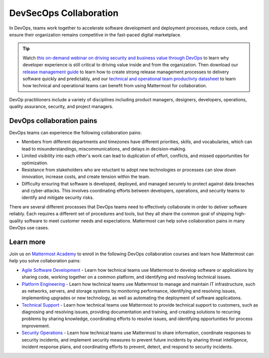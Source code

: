 DevSecOps Collaboration
========================

In DevOps, teams work together to accelerate software development and deployment processes, reduce costs, and ensure their organization remains competitive in the fast-paced digital marketplace.

.. tip::

  Watch `this on-demand webinar on driving security and business value through DevOps <https://mattermost.com/driving-security-with-devops/>`_ to learn why developer experience is still critical to driving value inside and from the organization. Then download our `release management guide <https://mattermost.com/level-up-release-management-guide/>`_ to learn how to create strong release management processes to delivery software quickly and predictably, and our `technical and operational team productivty datasheet <https://mattermost.com/technical-and-operational-team-productivity-datasheet/>`_ to learn how technical and operational teams can benefit from using Mattermost for collaboration.

DevOp practitioners include a variety of disciplines including product managers, designers, developers, operations, quality assurance, security, and project managers. 

.. image:: ../images/devops-agile.png
  :alt: This content is suitable for these roles.

DevOps collaboration pains
--------------------------

DevOps teams can experience the following collaboration pains: 

- Members from different departments and timezones have different priorities, skills, and vocabularies, which can lead to misunderstandings, miscommunications, and delays in decision-making.
- Limited visibility into each other's work can lead to duplication of effort, conflicts, and missed opportunities for optimization.
- Resistance from stakeholders who are reluctant to adopt new technologies or processes can slow down innovation, increase costs, and create tension within the team.
- Difficulty ensuring that software is developed, deployed, and managed securely to protect against data breaches and cyber-attacks. This involves coordinating efforts between developers, operations, and security teams to identify and mitigate security risks.

There are several different processes that DevOps teams need to effectively collaborate in order to deliver software reliably. Each requires a different set of procedures and tools, but they all share the common goal of shipping high-quality software to meet customer needs and expectations. Mattermost can help solve collaboration pains in many DevOps use cases. 

Learn more
----------

Join us on `Mattermost Academy <https://academy.mattermost.com>`__ to enroll in the following DevOps collaboration courses and learn how Mattermost can help you solve collaboration pains:

- `Agile Software Development <https://academy.mattermost.com/p/devops-in-mattermost>`__ - Learn how technical teams use Mattermost to develop software or applications by sharing code, working together on a common platform, and identifying and resolving technical issues.
- `Platform Engineering <https://academy.mattermost.com/p/platform-engineering>`__ - Learn how technical teams use Mattermost to manage and maintain IT infrastructure, such as networks, servers, and storage systems by monitoring performance, identifying and resolving issues, implementing upgrades or new technology, as well as automating the deployment of software applications.
- `Technical Support <https://academy.mattermost.com/p/technical-support>`__ - Learn how technical teams use Mattermost to provide technical support to customers, such as diagnosing and resolving issues, providing documentation and training, and creating solutions to recurring problems by sharing knowledge, coordinating efforts to resolve issues, and identifying opportunities for process improvement.
- `Security Operations <https://academy.mattermost.com/p/security-operations>`__ - Learn how technical teams use Mattermost to share information, coordinate responses to security incidents, and implement security measures to prevent future incidents by sharing threat intelligence, incident response plans, and coordinating efforts to prevent, detect, and respond to security incidents.